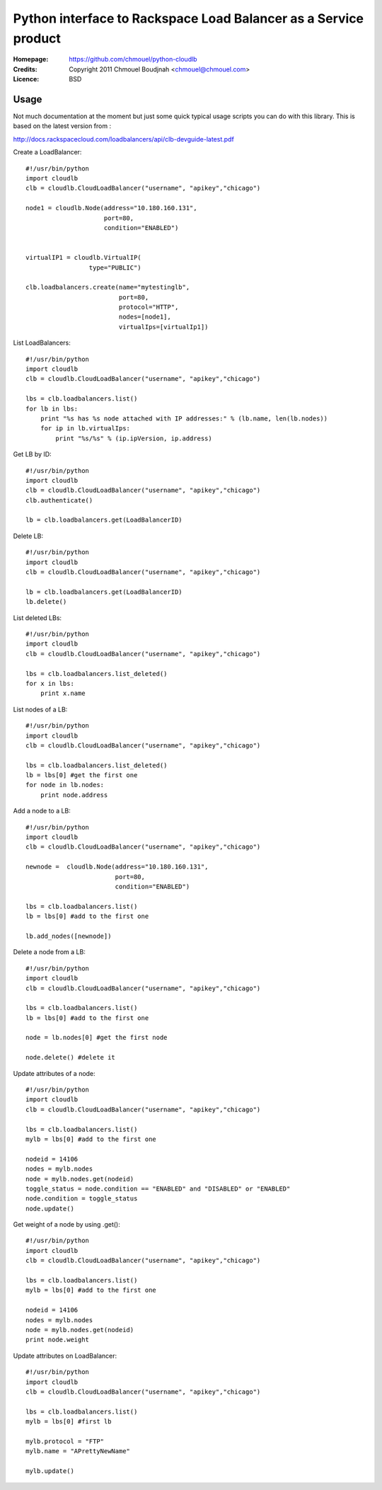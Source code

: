 ==================================================================
 Python interface to Rackspace Load Balancer as a Service product
==================================================================

:Homepage:  https://github.com/chmouel/python-cloudlb
:Credits:   Copyright 2011 Chmouel Boudjnah <chmouel@chmouel.com>
:Licence:   BSD


Usage
=====

Not much documentation at the moment but just some quick typical usage
scripts you can do with this library. This is based on the latest version from :

http://docs.rackspacecloud.com/loadbalancers/api/clb-devguide-latest.pdf

Create a LoadBalancer::

  #!/usr/bin/python
  import cloudlb
  clb = cloudlb.CloudLoadBalancer("username", "apikey","chicago")

  node1 = cloudlb.Node(address="10.180.160.131",
                       port=80,
                       condition="ENABLED")


  virtualIP1 = cloudlb.VirtualIP(
                   type="PUBLIC") 

  clb.loadbalancers.create(name="mytestinglb",
                           port=80,
                           protocol="HTTP",
                           nodes=[node1],
                           virtualIps=[virtualIp1])
  

List LoadBalancers::

  #!/usr/bin/python
  import cloudlb
  clb = cloudlb.CloudLoadBalancer("username", "apikey","chicago")

  lbs = clb.loadbalancers.list()
  for lb in lbs:
      print "%s has %s node attached with IP addresses:" % (lb.name, len(lb.nodes))
      for ip in lb.virtualIps:
          print "%s/%s" % (ip.ipVersion, ip.address)

Get LB by ID::

  #!/usr/bin/python
  import cloudlb
  clb = cloudlb.CloudLoadBalancer("username", "apikey","chicago")
  clb.authenticate()

  lb = clb.loadbalancers.get(LoadBalancerID)

Delete LB::

  #!/usr/bin/python
  import cloudlb
  clb = cloudlb.CloudLoadBalancer("username", "apikey","chicago")

  lb = clb.loadbalancers.get(LoadBalancerID)
  lb.delete()

List deleted LBs::

  #!/usr/bin/python
  import cloudlb
  clb = cloudlb.CloudLoadBalancer("username", "apikey","chicago")

  lbs = clb.loadbalancers.list_deleted()
  for x in lbs:
      print x.name

List nodes of a LB::

  #!/usr/bin/python
  import cloudlb
  clb = cloudlb.CloudLoadBalancer("username", "apikey","chicago")

  lbs = clb.loadbalancers.list_deleted()
  lb = lbs[0] #get the first one
  for node in lb.nodes:
      print node.address

Add a node to a LB::

  #!/usr/bin/python
  import cloudlb
  clb = cloudlb.CloudLoadBalancer("username", "apikey","chicago")
 
  newnode =  cloudlb.Node(address="10.180.160.131",
                          port=80,
                          condition="ENABLED")

  lbs = clb.loadbalancers.list()
  lb = lbs[0] #add to the first one

  lb.add_nodes([newnode])
  

Delete a node from a LB::

  #!/usr/bin/python
  import cloudlb
  clb = cloudlb.CloudLoadBalancer("username", "apikey","chicago")
 
  lbs = clb.loadbalancers.list()
  lb = lbs[0] #add to the first one

  node = lb.nodes[0] #get the first node

  node.delete() #delete it

Update attributes of a node::

  #!/usr/bin/python
  import cloudlb
  clb = cloudlb.CloudLoadBalancer("username", "apikey","chicago")
 
  lbs = clb.loadbalancers.list()
  mylb = lbs[0] #add to the first one

  nodeid = 14106
  nodes = mylb.nodes  
  node = mylb.nodes.get(nodeid)
  toggle_status = node.condition == "ENABLED" and "DISABLED" or "ENABLED"
  node.condition = toggle_status
  node.update()

Get weight of a node by using .get()::

  #!/usr/bin/python
  import cloudlb
  clb = cloudlb.CloudLoadBalancer("username", "apikey","chicago")
 
  lbs = clb.loadbalancers.list()
  mylb = lbs[0] #add to the first one

  nodeid = 14106
  nodes = mylb.nodes  
  node = mylb.nodes.get(nodeid)
  print node.weight

Update attributes on LoadBalancer::

  #!/usr/bin/python
  import cloudlb
  clb = cloudlb.CloudLoadBalancer("username", "apikey","chicago")

  lbs = clb.loadbalancers.list()
  mylb = lbs[0] #first lb

  mylb.protocol = "FTP"
  mylb.name = "APrettyNewName"

  mylb.update()
